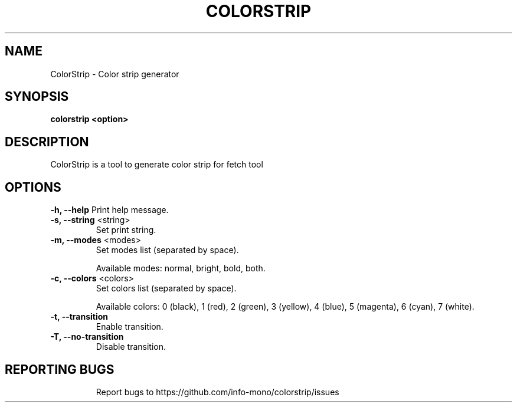 .TH COLORSTRIP "1" "2022" "INFO MONO" "User Commands"
.SH NAME
ColorStrip \- Color strip generator
.SH SYNOPSIS
.B colorstrip <option>
.SH DESCRIPTION
ColorStrip is a tool to generate color strip for fetch tool
.SH OPTIONS
\fB\-h, \-\-help\fR
Print help message.
.TP
\fB\-s, \-\-string\fR <string>
Set print string.
.TP
\fB\-m, \-\-modes\fR <modes>
Set modes list (separated by space).
.IP
Available modes: normal, bright, bold, both.
.TP
\fB\-c, \-\-colors\fR <colors>
Set colors list (separated by space).
.IP
Available colors: 0 (black), 1 (red), 2 (green), 3 (yellow), 4 (blue), 5 (magenta), 6 (cyan), 7 (white).
.TP
\fB\-t, \-\-transition\fR
Enable transition.
.TP
\fB\-T, \-\-no\-transition\fR
Disable transition.
.TP
.SH REPORTING BUGS
Report bugs to https://github.com/info-mono/colorstrip/issues
